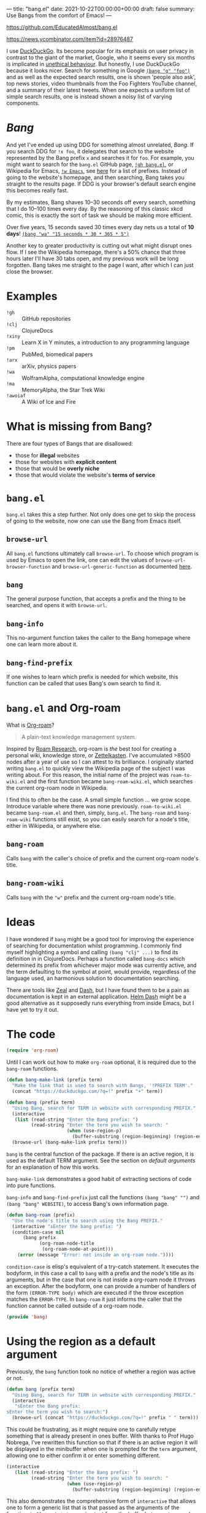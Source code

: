 ---
title: "bang.el"
date: 2021-10-22T00:00:00+00:00
draft: false
summary: Use Bangs from the comfort of Emacs!
---

[[https://github.com/EducatedAlmost/bang.el]]

https://news.ycombinator.com/item?id=28976487

I use [[https://duckduckgo.com/][DuckDuckGo]]. Its become popular for its emphasis on user privacy in contrast to the giant of the market, Google, who it seems every six months is implicated in [[https://news.ycombinator.com/item?id=28976487][unethical behaviour]]. But honestly, I use DuckDuckGo because it looks nicer. Search for something in Google [[https://duckduckgo.com/?q=!g foo][~(bang "g" "foo")~]] and as well as the expected search results, one is shown 'people also ask', top news stories, video thumbnails from the Foo Fighters YouTube channel, and a summary of their latest tweets. When one expects a uniform list of simple search results, one is instead shown a noisy list of varying components.

* /Bang/

And yet I've ended up using DDG for something almost unrelated, /Bang/. If you search DDG for ~!x foo~, it delegates that search to the website represented by the Bang prefix ~x~ and searches it for ~foo~. For example, you might want to search for the ~bang.el~ GitHub page, [[https://duckduckgo.com/?q=!gh bang.el][~!gh bang.el~]], or Wikipedia for Emacs, [[https://duckduckgo.com/?q=!w Emacs][~!w Emacs~]], see [[https://duckduckgo.com/bang][here]] for a list of prefixes. Instead of going to the website's homepage, and then searching, Bang takes you straight to the results page. If DDG is your browser's default search engine this becomes really fast.

By my estimates, Bang shaves 10–30 seconds off every search, something that I do 10–100 times every day. By the reasoning of this classic xkcd comic, this is exactly the sort of task we should be making more efficient.

[[https://imgs.xkcd.com/comics/is_it_worth_the_time_2x.png]]

Over five years, 15 seconds saved 30 times every day nets us a total of *10 days*! [[https://duckduckgo.com/?q=!wa 15 seconds * 30 * 365 * 5][~(bang "wa" "15 seconds * 30 * 365 * 5")~]]

Another key to greater productivity is cutting out what might disrupt ones flow. If I see the Wikipedia homepage, there's a 50% chance that three hours later I'll have 30 tabs open, and my previous work will be long forgotten. Bang takes me straight to the page I want, after which I can just close the browser.

* Examples

- ~!gh~ :: GitHub repositories
- ~!clj~ :: ClojureDocs
- ~!xiny~ :: Learn X in Y minutes, a introduction to any programming language
- ~!pm~ :: PubMed, biomedical papers
- ~!arx~ :: arXiv, physics papers
- ~!wa~ :: WolframAlpha, computational knowledge engine
- ~!ma~ :: MemoryAlpha, the Star Trek Wiki
- ~!awoiaf~ :: A Wiki of Ice and Fire

* What is missing from Bang?

There are four types of Bangs that are disallowed:
- those for *illegal* websites
- those for websites with *explicit content*
- those that would be *overly niche*
- those that would violate the website's *terms of service*

* ~bang.el~

~bang.el~ takes this a step further. Not only does one get to skip the process of going to the website, now one can use the Bang from Emacs itself.

** ~browse-url~

All ~bang.el~ functions ultimately call ~browse-url~. To choose which program is used by Emacs to open the link, one can edit the values of ~browse-url-browser-function~ and ~browse-url-generic-function~ as documented [[https://www.emacswiki.org/emacs/BrowseUrl][here]].

** ~bang~

The general purpose function, that accepts a prefix and the thing to be searched, and opens it with ~browse-url~.

** ~bang-info~

This no-argument function takes the caller to the Bang homepage where one can learn more about it.

** ~bang-find-prefix~

If one wishes to learn which prefix is needed for which website, this function can be called that uses Bang's own search to find it.

* ~bang.el~ and Org-roam

What is [[https://www.orgroam.com/][Org-roam]]?

#+begin_quote
A plain-text knowledge management system.
#+end_quote

Inspired by [[https://roamresearch.com/][Roam Research]], org-roam is /the/ best tool for creating a personal wiki, knowledge store, or [[https://en.wikipedia.org/wiki/Zettelkasten][Zettelkasten]]. I've accumulated >8500 nodes after a year of use so I can attest to its brilliance. I originally started writing ~bang.el~ to quickly view the Wikipedia page of the subject I was writing about. For this reason, the initial name of the project was ~roam-to-wiki.el~ and the first function became ~bang-roam-wiki.el~, which searches the current org-roam node in Wikipedia.

I find this to often be the case. A small simple function ... we grow scope. Introduce variable where there was none previously.
~roam-to-wiki.el~ became ~bang-roam.el~ and then, simply, ~bang.el~. The ~bang-roam~ and ~bang-roam-wiki~ functions still exist, so you can easily search for a node's title, either in Wikipedia, or anywhere else.

** ~bang-roam~

Calls ~bang~ with the caller's choice of prefix and the current org-roam node's title.

** ~bang-roam-wiki~

Calls ~bang~ with the ~"w"~ prefix and the current org-roam node's title.

* Ideas

I have wondered if ~bang~ might be a good tool for improving the experience of searching for documentation whilst programming. I commonly find myself highlighting a symbol and calling ~(bang "clj" ...)~ to find its definition in in ClojureDocs. Perhaps a function called ~bang-docs~ which determined its prefix from whichever major mode was currently active, and the term defaulting to the symbol at point, would provide, regardless of the language used, an harmonious solution to documentation searching.

There are tools like [[https://github.com/zealdocs/zeal][Zeal]] and [[https://kapeli.com/dash][Dash]], but I have found them to be a pain as documentation is kept in an external application. [[https://github.com/dash-docs-el/helm-dash][Helm Dash]] might be a good alternative as it supposedly runs everything from inside Emacs, but I have yet to try it out.

* The code

#+begin_src lisp
(require 'org-roam)
#+end_src

Until I can work out how to make ~org-roam~ optional, it is required due to the ~bang-roam~ functions.

#+begin_src lisp
(defun bang-make-link (prefix term)
  "Make the link that is used to search with Bangs, '!PREFIX TERM'."
  (concat "https://duckduckgo.com/?q=!" prefix "+" term))

(defun bang (prefix term)
  "Using Bang, search for TERM in website with corresponding PREFIX."
  (interactive
   (list (read-string "Enter the Bang prefix: ")
         (read-string "Enter the term you wish to search: "
                      (when (use-region-p)
                        (buffer-substring (region-beginning) (region-end))))))
  (browse-url (bang-make-link prefix term)))
#+end_src

~bang~ is the central function of the package. If there is an active region, it is used as the default TERM argument. See the section on [[*Using the region as a default argument][default arguments]] for an explanation of how this works.

~bang-make-link~ demonstrates a good habit of extracting sections of code into pure functions.

~bang-info~ and ~bang-find-prefix~ just call the functions ~(bang "bang" "")~ and ~(bang "bang" WEBSITE)~, to access Bang's own information page.

#+begin_src lisp
(defun bang-roam (prefix)
  "Use the node's title to search using the Bang PREFIX."
  (interactive "sEnter the bang prefix: ")
  (condition-case nil
      (bang prefix
            (org-roam-node-title
             (org-roam-node-at-point)))
    (error (message "Error: not inside an org-roam node."))))
#+end_src

~condition-case~ is elisp's equivalent of a try-catch statement. It executes the bodyform, in this case a call to ~bang~ with a prefix and the node's title as its arguments, but in the case that one is not inside a org-roam node it throws an exception. After the bodyform, one can provide a number of handlers of the form ~(ERROR-TYPE body)~ which are executed if the throw exception matches the ~ERROR-TYPE~. In ~bang-roam~ it just informs the caller that the function cannot be called outside of a org-roam node.

#+begin_src lisp
(provide 'bang)
#+end_src

* Using the region as a default argument

Previously, the ~bang~ function took no notice of whether a region was active or not.

#+begin_src lisp
(defun bang (prefix term)
  "Using Bang, search for TERM in website with corresponding PREFIX."
  (interactive
   "sEnter the Bang prefix:
sEnter the term you wish to search:")
  (browse-url (concat "https://duckduckgo.com/?q=!" prefix " " term)))
#+end_src

This could be frustrating, as it might require one to carefully retype something that is already present in ones buffer. With thanks to Prof Hugo Nobrega, I've rewritten this function so that if there is an active region it will be displayed in the minibuffer when one is prompted for the ~term~ argument, allowing one to either confirm it or enter something different.

#+begin_src lisp
(interactive
   (list (read-string "Enter the Bang prefix: ")
         (read-string "Enter the term you wish to search: "
                      (when (use-region-p)
                        (buffer-substring (region-beginning) (region-end))))))
#+end_src

This also demonstrates the comprehensive form of ~interactive~ that allows one to form a generic list that is that passed as the arguments of the function. ~buffer-substring~ copies text from the buffer between two marks, being ~region-beginning~ and ~region-end~.

* Conclusions

Emacs's extensibility is fantastic — no other editor makes it so easy to write new functions, leveraging existing Emacs functions and those of all install packages. One can just write a tiny elisp file, whereas something like Visual Studio Code requires one to create a new Node.js package. The development experience is also great, being able to define and evaluate in the running editor, the feedback cycle is almost instant.

Adaptability of elisp's ~interactive~ forms. Nice UI / UX. Quickly frustrated with the interactive short forms "s" and "r", glad to find out that the longer form is not unwieldy.

Streamline those processes that you spend the most total time on. Some of these things are basically invisible. This extends to avoiding distractions.

One function can snowball into a whole project, this can be good or bad. What's the pay-off? Too much abstraction or generalisation, like a layer to abstract over all databases whether they be SQL, document, or graph.
